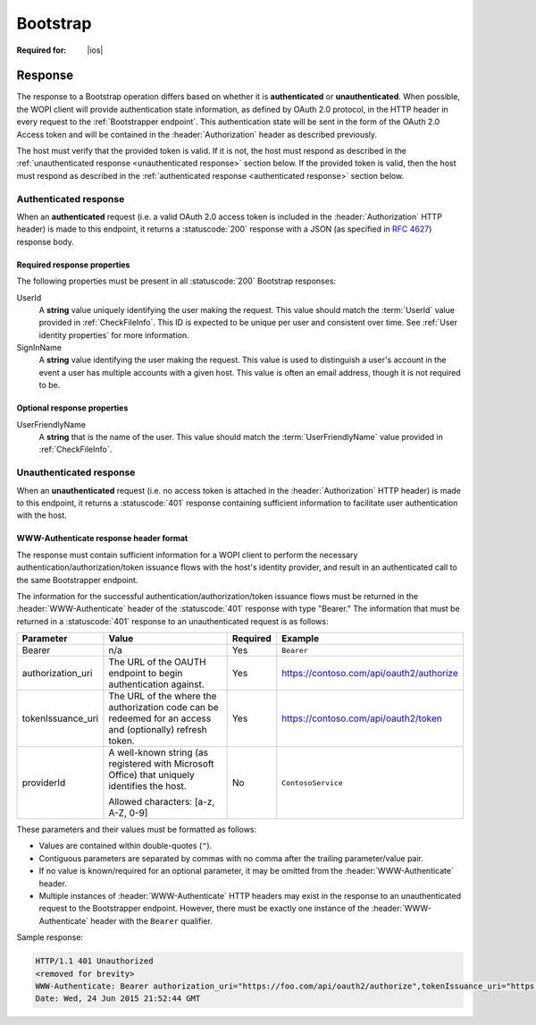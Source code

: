 
..  |operation| replace:: Bootstrap

..  _Bootstrap:

Bootstrap
=========

..  spelling::

    providerId
    tokenIssuance
    uri


:Required for: |ios|

..  default-domain:: http

..  get:: /wopibootstrapper


    The |operation| operation is used to 'convert' an OAuth token into appropriate WOPI
    :term:`access tokens<access token>` and provides access to WOPI operations for applications using OAuth tokens,
    like |Office iOS|. For more information see :ref:`native`.

    ..  important:: Connections to the bootstrapper must be made using :abbr:`TLS (Transport Layer Security)`.

    :reqheader Authorization:
        A **string** in the format ``Bearer: <TOKEN>`` where ``<TOKEN>`` is a Base64-encoded OAuth 2.0 token. If this
        header is missing, or the token provided is invalid, the host must respond with a :statuscode:`401` response
        and include the :header:`WWW-Authenticate` header as described below.

    :resheader WWW-Authenticate:
        A **string** value formatted as described in :ref:`WWW-Authenticate header`.

    :resheader Content-Type:
        Must be ``application/json`` for :ref:`authenticated responses<authenticated response>`.


    :code 200: Success
    :code 401: Authorization failure; when responding with this status code, hosts must include a
               :header:`WWW-Authenticate` response header with values as described in :ref:`WWW-Authenticate header`
    :code 404: Resource not found/user unauthorized
    :code 500: Server error

Response
--------

The response to a |operation| operation differs based on whether it is **authenticated** or **unauthenticated**. When
possible, the WOPI client will provide authentication state information, as defined by OAuth 2.0 protocol, in the
HTTP header in every request to the :ref:`Bootstrapper endpoint`. This authentication state will be sent in the form of
the OAuth 2.0 Access token and will be contained in the :header:`Authorization` header as described previously.

The host must verify that the provided token is valid. If it is not, the host must respond as described in the
:ref:`unauthenticated response <unauthenticated response>` section below. If the provided token is valid, then the host
must respond as described in the :ref:`authenticated response <authenticated response>` section below.


..  _authenticated response:

Authenticated response
~~~~~~~~~~~~~~~~~~~~~~

When an **authenticated** request (i.e. a valid OAuth 2.0 access token is included in the :header:`Authorization` HTTP
header) is made to this endpoint, it returns a :statuscode:`200` response with a JSON (as specified in :rfc:`4627`)
response body.

Required response properties
^^^^^^^^^^^^^^^^^^^^^^^^^^^^

The following properties must be present in all :statuscode:`200` |operation| responses:

..  glossary::

    EcosystemUrl
        A **string** URI for the WOPI server's :ref:`Ecosystem endpoint`, with a WOPI :term:`access token` appended. A
        :method:`GET` request to this URL will invoke the :ref:`CheckEcosystem` operation.

UserId
    A **string** value uniquely identifying the user making the request. This value should match the :term:`UserId`
    value provided in :ref:`CheckFileInfo`. This ID is expected to be unique per user and consistent over time. See
    :ref:`User identity properties` for more information.

SignInName
    A **string** value identifying the user making the request. This value is used to distinguish a user's
    account in the event a user has multiple accounts with a given host. This value is often an email address, though
    it is not required to be.


Optional response properties
^^^^^^^^^^^^^^^^^^^^^^^^^^^^

UserFriendlyName
    A **string** that is the name of the user. This value should match the :term:`UserFriendlyName` value provided in
    :ref:`CheckFileInfo`.


..  _unauthenticated response:

Unauthenticated response
~~~~~~~~~~~~~~~~~~~~~~~~

When an **unauthenticated** request (i.e. no access token is attached in the :header:`Authorization` HTTP header) is
made to this endpoint, it returns a :statuscode:`401` response containing sufficient information to facilitate user
authentication with the host.


..  _WWW-Authenticate header:

WWW-Authenticate response header format
^^^^^^^^^^^^^^^^^^^^^^^^^^^^^^^^^^^^^^^

The response must contain sufficient information for a WOPI client to perform the necessary
authentication/authorization/token issuance flows with the host's identity provider, and result in an authenticated
call to the same Bootstrapper endpoint.

The information for the successful authentication/authorization/token issuance flows must be returned in the
:header:`WWW-Authenticate` header of the :statuscode:`401` response with type "Bearer." The information that must be
returned in a :statuscode:`401` response to an unauthenticated request is as follows:

+-------------------+----------------------------------------+----------+------------------------------------------+
| Parameter         | Value                                  | Required | Example                                  |
+===================+========================================+==========+==========================================+
| Bearer            | n/a                                    | Yes      | ``Bearer``                               |
+-------------------+----------------------------------------+----------+------------------------------------------+
| authorization_uri | The URL of the OAUTH endpoint          | Yes      | https://contoso.com/api/oauth2/authorize |
|                   | to begin authentication                |          |                                          |
|                   | against.                               |          |                                          |
+-------------------+----------------------------------------+----------+------------------------------------------+
| tokenIssuance_uri | The URL of the where the authorization | Yes      | https://contoso.com/api/oauth2/token     |
|                   | code can be redeemed for an access and |          |                                          |
|                   | (optionally) refresh token.            |          |                                          |
+-------------------+----------------------------------------+----------+------------------------------------------+
| providerId        | A well-known string (as registered     | No       | ``ContosoService``                       |
|                   | with Microsoft Office) that uniquely   |          |                                          |
|                   | identifies the host.                   |          |                                          |
|                   |                                        |          |                                          |
|                   | Allowed characters: [a-z, A-Z, 0-9]    |          |                                          |
+-------------------+----------------------------------------+----------+------------------------------------------+

These parameters and their values must be formatted as follows:

* Values are contained within double-quotes (``"``).
* Contiguous parameters are separated by commas with no comma after the trailing parameter/value pair.
* If no value is known/required for an optional parameter, it may be omitted from the :header:`WWW-Authenticate` header.
* Multiple instances of :header:`WWW-Authenticate` HTTP headers may exist in the response to an unauthenticated
  request to the Bootstrapper endpoint.  However, there must be exactly one instance of the :header:`WWW-Authenticate`
  header with the ``Bearer`` qualifier.

Sample response:

..  code-block:: http

    HTTP/1.1 401 Unauthorized
    <removed for brevity>
    WWW-Authenticate: Bearer authorization_uri="https://foo.com/api/oauth2/authorize",tokenIssuance_uri="https://foo.com/api/oauth2/token",providerId="ContosoProvider"
    Date: Wed, 24 Jun 2015 21:52:44 GMT

